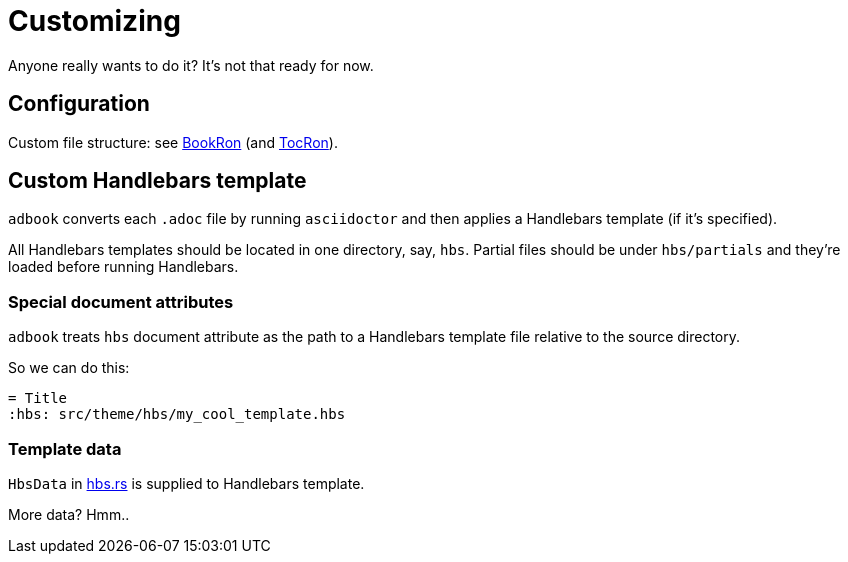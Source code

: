 = Customizing

Anyone really wants to do it? It's not that ready for now.

== Configuration

Custom file structure: see https://docs.rs/adbook/latest/adbook/book/config/struct.BookRon.html[BookRon] (and https://docs.rs/adbook/latest/adbook/book/config/struct.TocRon.html[TocRon]).

== Custom Handlebars template

`adbook` converts each `.adoc` file by running `asciidoctor` and then applies a Handlebars template (if it's specified).

All Handlebars templates should be located in one directory, say, `hbs`. Partial files should be under `hbs/partials` and they're loaded before running Handlebars.

=== Special document attributes

`adbook` treats `hbs` document attribute as the path to a Handlebars template file relative to the source directory.

So we can do this:

[source,adoc]
----
= Title
:hbs: src/theme/hbs/my_cool_template.hbs
----

=== Template data

`HbsData` in https://docs.rs/adbook/latest/adbook/build/convert/hbs.html[hbs.rs] is supplied to Handlebars template.

More data? Hmm..

